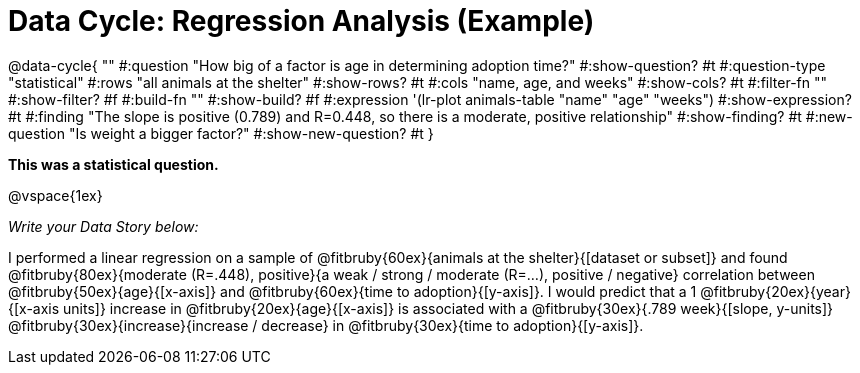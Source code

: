 = Data Cycle: Regression Analysis (Example)

@data-cycle{ ""
  #:question "How big of a factor is age in determining adoption time?"
  #:show-question? #t
  #:question-type "statistical"
  #:rows "all animals at the shelter"
  #:show-rows? #t
  #:cols "name, age, and weeks"
  #:show-cols? #t
  #:filter-fn ""
  #:show-filter? #f
  #:build-fn ""
  #:show-build? #f
  #:expression '(lr-plot animals-table "name" "age" "weeks")
  #:show-expression? #t
  #:finding "The slope is positive (0.789) and R=0.448, so there is a moderate, positive relationship"
  #:show-finding? #t
  #:new-question "Is weight a bigger factor?"
  #:show-new-question? #t
}

*This was a statistical question.*

@vspace{1ex}

_Write your Data Story below:_


I performed a linear regression on a sample of @fitbruby{60ex}{animals at the shelter}{[dataset or subset]} and found @fitbruby{80ex}{moderate (R=.448), positive}{a weak / strong / moderate (R=...), positive / negative} correlation between @fitbruby{50ex}{age}{[x-axis]} and @fitbruby{60ex}{time to adoption}{[y-axis]}. I would predict that a 1 @fitbruby{20ex}{year}{[x-axis units]} increase in @fitbruby{20ex}{age}{[x-axis]} is associated with a @fitbruby{30ex}{.789 week}{[slope, y-units]} @fitbruby{30ex}{increase}{increase / decrease} in @fitbruby{30ex}{time to adoption}{[y-axis]}.

